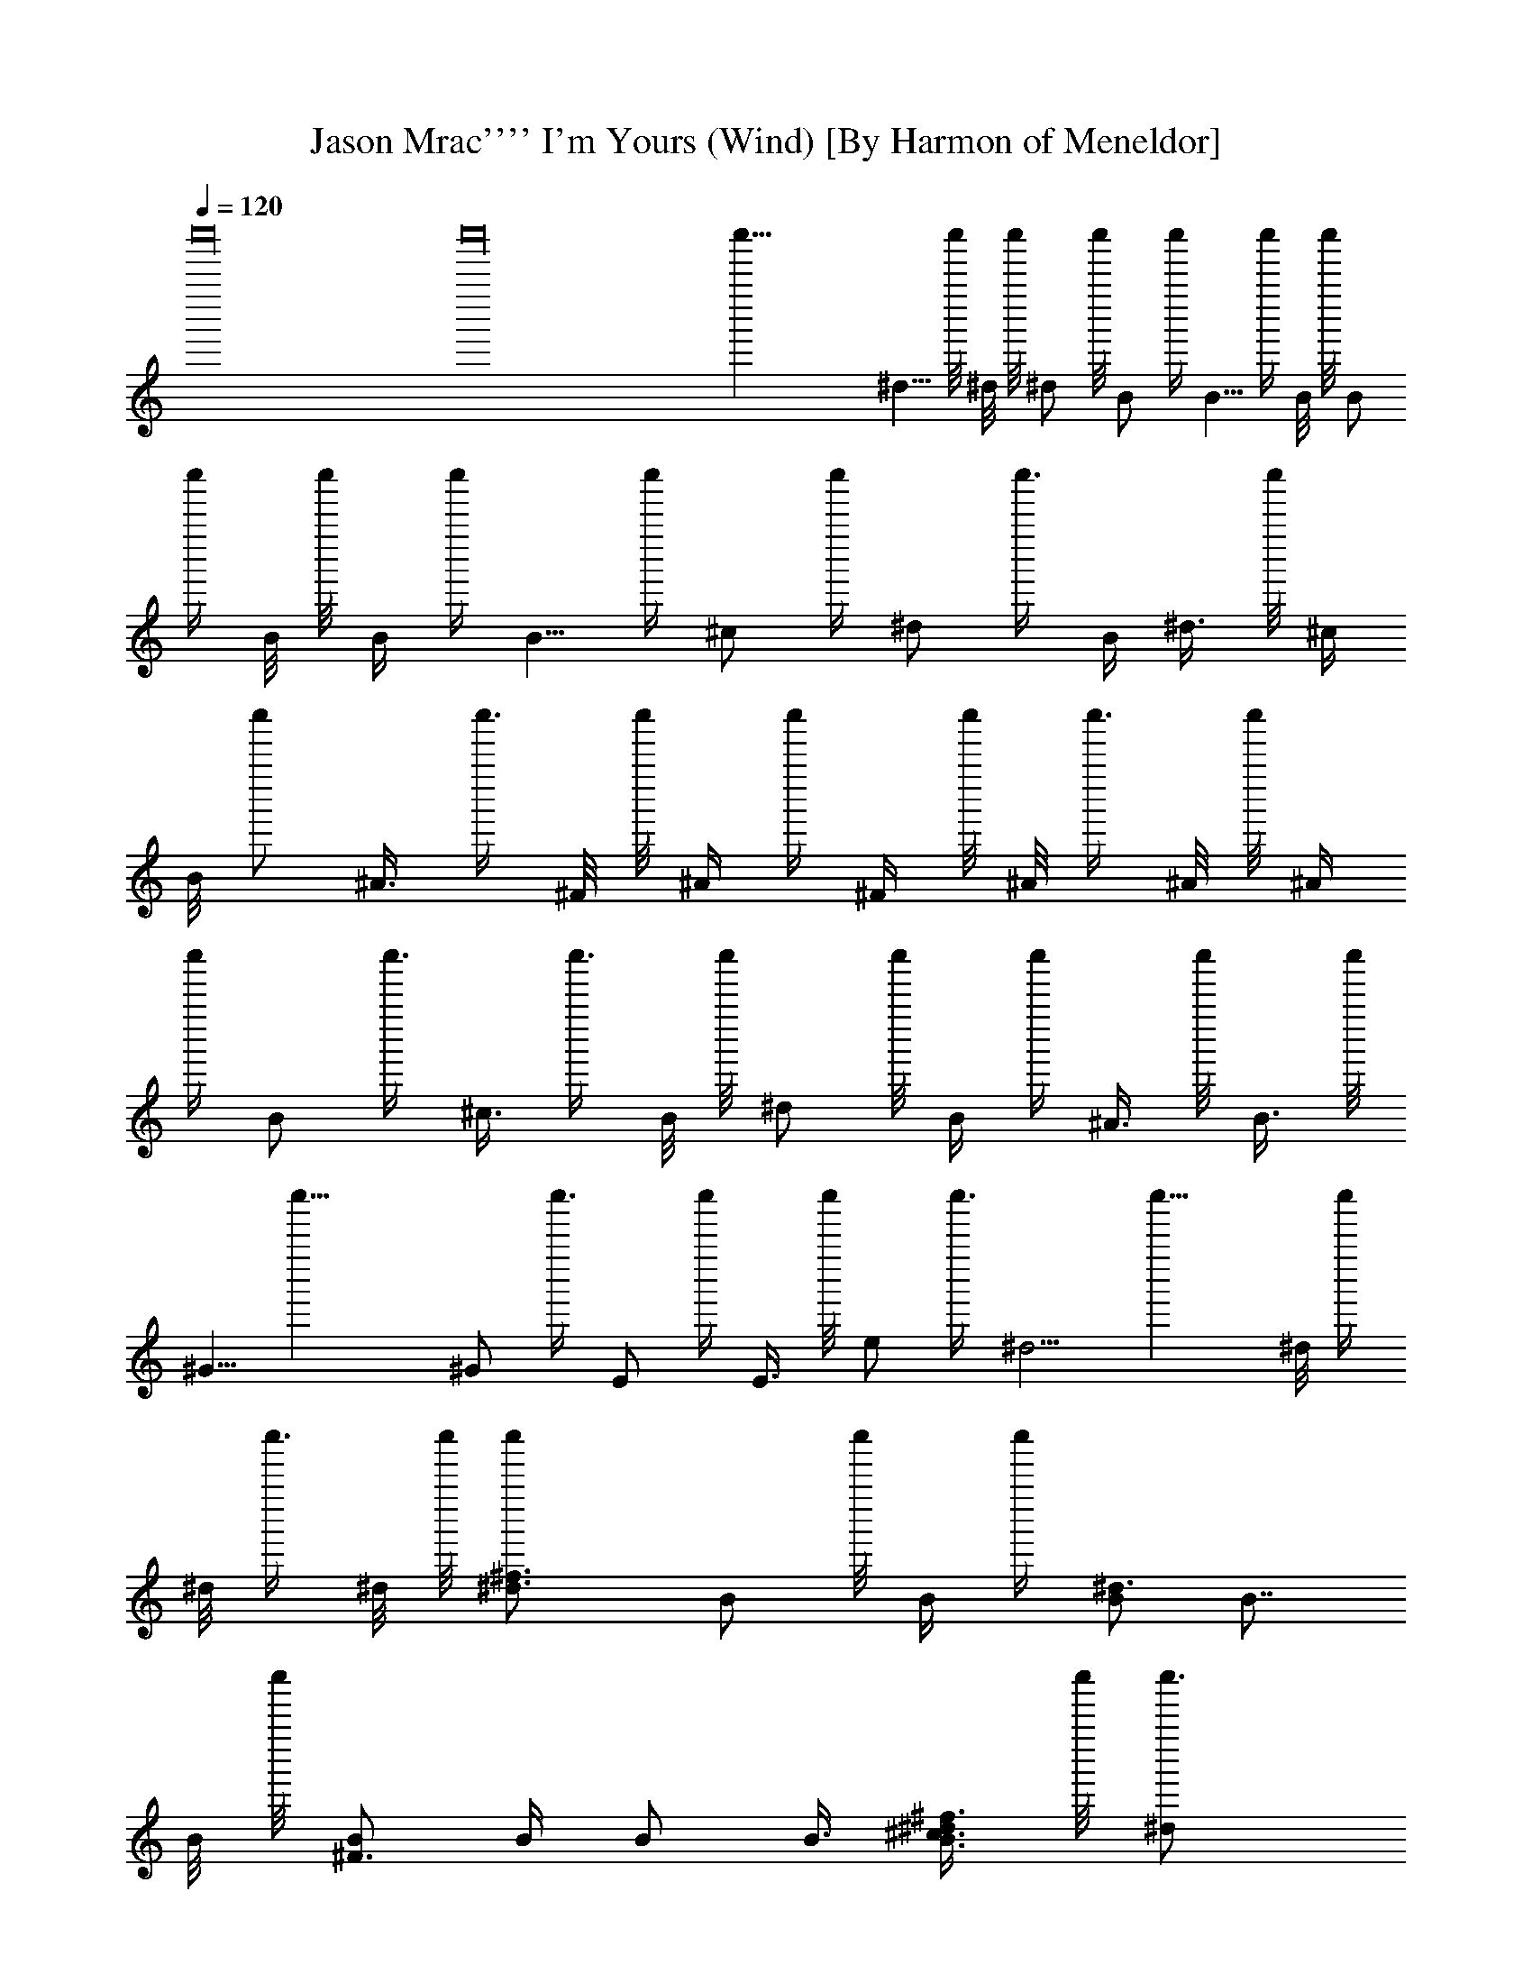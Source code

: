 X: 1
T: Jason Mrac'''' I'm Yours (Wind) [By Harmon of Meneldor]
%  Original file: jason_mrac''''-im_yours.mid
%  Transpose: 0
L: 1/4
Q: 1/4 = 120
K: C
c''''16 c''''16 c''''43/8 ^d5/8 c''''/8 ^d/8 c''''/8 ^d/2 c''''/8 B/2 c''''/4 B5/8 c''''/4 B/8 c''''/8 B/
c''''/4 B/8 c''''/8 B/4 c''''/4 B5/8 c''''/4 ^c/2 c''''/4 ^d/2 c''''3/8 B/4 ^d3/8 c''''/8 ^c/4
B/8 c''''/2 ^A3/8 c''''3/8 ^F/8 c''''/8 ^A/4 c''''/4 ^F/4 c''''/8 ^A/8 c''''3/8 ^A/8 c''''/8 ^A/4
c''''/4 B/2 c''''3/8 ^c3/8 c''''3/8 B/8 c''''/8 ^d/2 c''''/8 B/4 c''''/4 ^A3/8 c''''/8 B3/8 c''''/8
^G5/8 c''''23/8 ^G/2 c''''3/8 E/2 c''''/4 E3/8 c''''/8 e/2 c''''3/8 ^d5/4 c''''15/8 ^d/8 c''''/4
^d/8 c''''3/8 ^d/8 c''''/8 [^d3/2^f3/2c''''/2] B/2 c''''/8 B/4 c''''/4 [B/2^d3/2] B7/8
B/8 c''''/8 [B/2^F3/2] B/4 B/2 B3/8 [^c3/8B3/2^d/2^f3/2] c''''/8 [^dc''''3/4]
^c/4 [^d3/8^A5/8c''''/8] [^c25/8^f25/8c''''/2] ^A/4 ^A/2 ^A/4 ^A5/8 ^A/4 ^A/2
^A/4 ^A3/8 c''''/8 ^A/2 c''''3/8 B3/8 c''''3/8 ^c5/8 c''''/4 B/8 c''''/8 ^d3/8 c''''/8 B/4
^A/4 c''''3/8 ^G/8 c''''/8 B3/8 c''''/8 ^A/2 c''''/4 ^G c''''7/4 ^G5/8 c''''/8 E c''''3/8 ^G c''''/8
E3/8 c''''3/8 e7/8 c''''/2 ^d5/4 c''''3/8 ^d/8 c''''/8 ^d/2 B/2 c''''5/8 B7/8 c''''5/8 ^F
c''''5/8 ^d5/4 c''''3/8 ^c7/8 c''''3/4 ^A9/8 c''''/2 ^F c''''5/8 ^c9/8 c''''3/8 B c''''5/8 B7/8
c''''3/4 ^G11/8 c''''/4 B11/8 c''''/4 E7/8 c''''3/4 e9/8 c''''/2 ^d15/8 c''''/4 [B3/8c''''/4]
^G3/8 c''''/8 B3/2 c''''29/8 B/2 B3/4 c''''3/8 ^A7/8 c''''3/8 [^g/2c''''3/8] ^f5/4 c''''11/4
B5/8 c''''/8 [^G9/8B^d] c''''5/8 [^G7/8B] c''''3/4 [^D^G] c''''5/8 [B/2^d/2] c''''/4
[^G/2B/2] [B13/8e13/8] c''''51/8 ^G/8 c''''/8 B/4 c''''/4 B/4 B/4 c''''3/8 B/8 c''''/8
B/2 c''''/4 B3/8 c''''/8 ^c5/8 c''''/4 ^d/2 c''''/4 ^f5/8 c''''5/4 ^f/4 c''''/4 ^d/8 c''''/8
^f3/8 c''''/4 ^d/8 c''''/8 ^f/2 c''''/4 ^g/4 c''''/4 ^d5/8 c''''/4 ^c/2 c''''/4 [^d5/8^c/8]
c''''3/2 [B3/8c''''/4] ^d/8 c''''3/8 ^d/8 c''''/8 ^d/2 ^f3/8 ^c5/8 c''''/8 B3/8 c''''/8 ^c3/4
B7/8 c''''/4 [e5/4^g5/4] c''''3/8 [^d5/4^f5/4] c''''/4 [B5/4^d5/4] c''''3/8
[^F9/8^d5/4] c''''/2 [B/2^F25/8] B/4 B/2 B3/8 B/2 B/4 B/2 B/4 B/4 c''''/4 B/4
c''''/8 B/8 c''''3/8 B/8 c''''/8 [B9/8^F9/8c''''3/4] ^d/2 c''''3/8 [^f/2^F29/8^A15/4]
c''''13/8 ^f3/8 c''''/8 ^f/4 c''''/4 ^f5/8 c''''/8 ^g5/8 c''''/4 ^d/2 c''''/4 ^c3/8 c''''/8 ^d
c''''5/8 ^c/8 c''''/8 ^d/4 c''''/4 ^f3/8 c''''/2 ^c5/8 c''''/8 B/4 ^c3/8 c''''/4 ^d/4 ^c/4
c''''/4 B/8 c''''/8 B/2 c''''/4 [e3/2^g11/8] c''''3/4 [^d3/4^f7/8] c''''3/8 [B5/4^d] c''''5/8
[^F7/8^d7/8] c''''5/8 [^d3/8=f13/4c''''/4] ^c27/8 c''''9/8 ^d9/8 c''''/4 ^c/4
[^d3/4^f5/8] c'''' [B^d3/4] c''''7/8 [^F7/8B5/8] c''''5/8 B/8 c''''/8 [^d11/8^f] c''''5/8
[^c7/8^f3/4] c''''7/8 [^A9/8^c3/4] c''''3/4 [^F^A3/4] c''''7/8 [^c11/8^f5/4] c''''3/8
[B7/8^d3/4] c''''7/8 B3/4 c''''3/4 ^G3/2 c''''/8 B5/4 c''''3/8 E c''''/2 e9/8 c''''/2 ^d7/4
c''''3/8 ^c/2 B3/8 c''''/4 ^d3/4 c''''3/4 [B9/8=c/8] c''''3/2 ^F c''''5/8 ^d5/4 c''''/4 ^c9/8
c''''/2 ^A5/4 c''''3/8 ^F c''''5/8 ^c9/8 c''''3/8 B7/8 c''''3/4 B7/8 c''''3/4 ^G c''''/2 B9/8 c''''/2
E3/4 c''''7/8 e9/8 c''''/2 ^d9/8 c''''/8 [^c3/8c''''/4] B7/8 c''''/2 ^c/4 B/2 c''''/4 ^c/2
c''''3/8 ^d/2 c''''/4 ^f3/8 c''''/8 ^d5/8 c''''/4 ^d/8 c''''/8 ^g3/8 c''''/8 [^f3/8c''''/4] ^d/4
c''''/4 B/4 c''''/8 ^c/4 c''''/4 ^d/2 c''''/4 [^d3/8c''''/4] ^f/4 c''''/4 ^f3/8 ^d/8 c''''3/8
^d/4 ^c/8 c''''3/8 B/2 c''''3/8 [B3/8c''''/4] ^d/4 c''''/4 [^f3/8c''''/4] ^d/4 c''''/4 ^c3/8
c''''/8 B3/8 c''''/4 ^A/4 c''''/4 ^G7/8 c''''9/4 ^G3/8 B3/8 c''''/8 ^A/4 B/2 [^c3/8c''''/4]
B/2 ^d3/8 ^c7/8 c''''3 ^d3/8 c''''/4 [^f3/8c''''/4] ^d/4 c''''/4 ^c/4 B/2 [^A3/8c''''/4]
B3/4 c''''11/8 ^g3/8 ^f7/8 c''''3/8 [e3/8c''''/4] ^d3/8 c''''/8 [^c/2c''''3/8] B3/8 c''''/8
[^c/2c''''/4] ^d5/8 c''''3/4 ^f/4 e/2 c''''/4 ^d/2 ^c5/8 c''''/4 B5/8 c''''3/8 ^d/2 c''''/4
^f5/8 c''''/4 ^d/4 c''''/4 ^c/4 [B5/8c''''/2] ^A3/8 ^G3/4 c''''5/4 ^G/8 c''''/4 ^G/2 c''''
^d5/4 c''''3/8 [^c3/8c''''/4] B3/8 c''''/8 ^G/4 c''''/8 B5/4 c''''19/8 ^c3/8 c''''/8 ^c3/8
c''''/4 ^c/4 ^d/4 B/2 c''''/4 B/4 c''''/4 B3/8 c''''/2 B/4 B/4 c''''/4 B/4 B3/8 c''''/2 B3/8
c''''/8 B/4 ^c/2 ^d/2 c''''3/8 ^c/8 c''''/8 ^d3/8 c''''/8 B/4 ^A/4 c''''/4 ^G/4 ^A5/8
^G/8 c''''/8 ^A/4 c''''/4 ^G/8 c''''/8 ^A/4 c''''/4 ^G/4 c''''/8 ^A3/8 c''''3/8 ^A3/8 c''''/8
^c/2 c''''/4 B/2 c''''/8 ^A/4 c''''/2 ^d3/8 c''''/8 B3/8 c''''/4 B/4 c''''/4 ^A/4 c''''/4 ^G3/4
c''''11/8 E/4 ^G/2 [^F3/8c''''/4] E3/8 c''''/4 E/8 c''''/8 E/4 c''''/4 ^G/2 c''''/4 E/8 c''''/4
E/8 c''''3/8 e5/4 c''''15/8 [B3/8c''''/4] ^d/2 c''''/8 B/8 c''''/8 B/4 c''''/4 B/8 c''''/8 B/4
c''''/4 ^F/8 c''''/8 B3/8 c''''/4 ^F/8 c''''/8 B/4 c''''/4 ^F/8 c''''/8 B/4 c''''/4 B/4 ^c/4 c''''3/8
^d/4 c''''/2 [^c3/8c''''/4] ^d3/8 c''''/8 ^A/4 c''''/8 ^A/8 c''''3/8 ^G/8 c''''/8 ^A3/8 c''''/8
^G/4 ^A3/8 c''''/4 ^G/8 c''''/8 ^A/4 c''''/4 ^G/4 ^A/4 c''''/4 ^G/4 ^A/2 c''''/8 ^c3/8
c''''5/8 ^c3/8 c''''3/4 ^d3/8 c''''3/8 B/2 c''''/2 [^A3/8c''''/4] ^G9/8 c'''' ^G/2 c''''/8 ^F3/8
c''''/8 E3/4 c''''5/8 ^G3/8 c''''5/8 E3/4 e9/8 c''''/4 ^d c''''5/8 ^d/8 c''''/8 ^d5/8 c''''7/8 B
c''''5/8 ^F7/8 c''''3/4 ^d13/8 ^c c''''/2 ^A c''''5/8 ^F3/4 c''''7/8 ^c3/2 B9/8 c''''/2 B7/8
c''''3/4 ^G5/4 c''''3/8 B c''''/2 E3/4 c''''7/8 e c''''5/8 ^d13/8 c''''3/2 [B/2^d5/8^f5/8]
B/2 c''''5/8 [B/2^d5/8^f5/8] B/8 c''''/8 B3/8 c''''/4 B/8 c''''/8 [B/2^d/2^f5/8] c''''/4
B/2 [^c/2c''''/4] [B^d5/8c''''/8] [^fc''''/2] ^d/2 c''''/4 ^f/4 [^A5/8^c5/8^f5/8] c''''
[^f5/8^A/2^c/2] ^d/4 ^f/2 ^d/4 c''''/8 [^f/2^A/2^c/2] c''''/4 ^g3/8 c''''/8
[^d5/8c''''/4] [^A9/8^c/2^f5/4] ^c3/4 c''''/8 ^d/4 [B/2^d/2^g/2] c''''7/8 B/4
[^d/2B/2^g5/8] ^d/8 c''''/8 ^d3/8 c''''/8 [^f3/8c''''/4] [^c3/4B3/4^d3/4c''''/8]
^g5/8 c''''/8 B3/8 c''''/8 [^c5/8c''''/4] [B/2^d3/4^g7/8] B3/4 c''''3/8 [B/2e/2^g/2]
c''''/4 B3/8 c''''/2 [^gB7/8ec''''3/4] ^f3/8 c''''/8 [^dc''''/4] [B13/8e2^g2c''''7/8] ^c5/8
c''''/8 B5/8 c''''/8 ^d5/8 c''''/4 [^d3/4B5/8^f5/8] c''''/8 ^f/2 c''''/4 [^d5/8B3/4c''''/8]
^f5/8 c''''/8 ^f/2 c''''/4 [^d5/8B5/8^f5/8] c''''/8 ^f3/4 c''''/8 [B^d/2^f] ^d/2 c''''/4
^f3/8 [^A/2^c/2^f/2c''''/4] ^g/2 ^f/2 c''''/4 [^d5/8^A5/8^c/2^f5/8] c''''3/8
^c3/8 c''''/8 ^c/4 [^A/2^c/2^f5/8] c''''9/8 [^f/2^A^c] [^f5/8c''''/2] ^g3/8 c''''/8
[^d5/8B5/8c''''/8] ^g/2 ^d3/8 c''''3/8 ^d/4 [B5/8^d5/8^g5/8] c''''
[^c3/8B/2^d3/4^g3/4] c''''/8 [B3/8c''''/4] ^c/2 B3/8 [^c/4B3/4^d3/4^g3/4] c''''/4
^c/8 c''''/8 ^c/2 c''''/4 [Be5/8^g/2] c''''9/8 [e5/4B7/8^g9/8] c''''3/4
[^d21/8B15/8e15/8^g15/8] c''''5/4 ^d3/8 c''''/8 ^c21/4 c''''5/8 ^G c''''13/8 B/4 ^d/4
^f3/8 c''''/4 ^d/8 c''''/8 ^c/8 c''''3/8 B/4 ^d/2 [^c3/8c''''/4] B3/8 c''''/4 ^G/8 c''''/8
B7/8 c''''3/4 B/2 c''''/4 B/2 c''''/4 B/2 c''''3/8 B3/8 c''''3/8 B3/8 c''''/8 [^c3/8c''''/4] B/2
c''''/8 ^A5/8 c''''3/8 ^f/2 c''''/4 ^f5/8 ^g3/8 c''''3/8 ^f3/4 c''''/4 ^A/2 c''''3/8 ^A3/8
c''''/8 [B3/8c''''/4] ^A/2 [^G7/8c''''3/8] [B3/2c''''3/4] ^A/2 c''''/4 [^A/2^G5/4] c''''/8
B/4 ^A/2 [^G/2c''''/4] ^D5/4 c''''3/8 ^g/2 [^f/4^D3/4^G3/4] c''''/4 ^d3/8 c''''/8
[^f5/8^G7/4E7/4] ^d3/8 c''''/8 ^c/2 c''''/4 B5/8 c''''3/4 ^g3/8 c''''/8 ^f/2 ^d/4
c''''3/8 ^f/2 ^d/8 c''''3/8 ^c3/8 c''''/8 ^d7/8 c''''3/4 ^f/2 ^d3/8 c''''/8 ^c3/8 c''''/4
^c/2 B3/4 c''''/4 ^f/2 c''''/8 ^d/2 ^c/4 c''''/4 ^c/2 ^f7/8 c''''3/2 ^f3/8 c''''/2 ^d/4
^f/4 c''''/4 ^d/4 ^f3/8 c''''/4 ^d/4 c''''/4 ^c/2 c''''/4 B5/8 c''''5/4 ^c/8 c''''/8 ^c/8
c''''3/8 ^c/8 c''''/8 ^c/2 c''''/8 B/4 c''''/2 ^c/8 c''''/8 ^c/8 c''''3/8 ^c/8 c''''/8 ^c/4 c''''3/8
^c/8 c''''/8 ^c/2 B3/8 c''''3/8 ^c/8 c''''/4 ^c/4 c''''/4 B3/8
